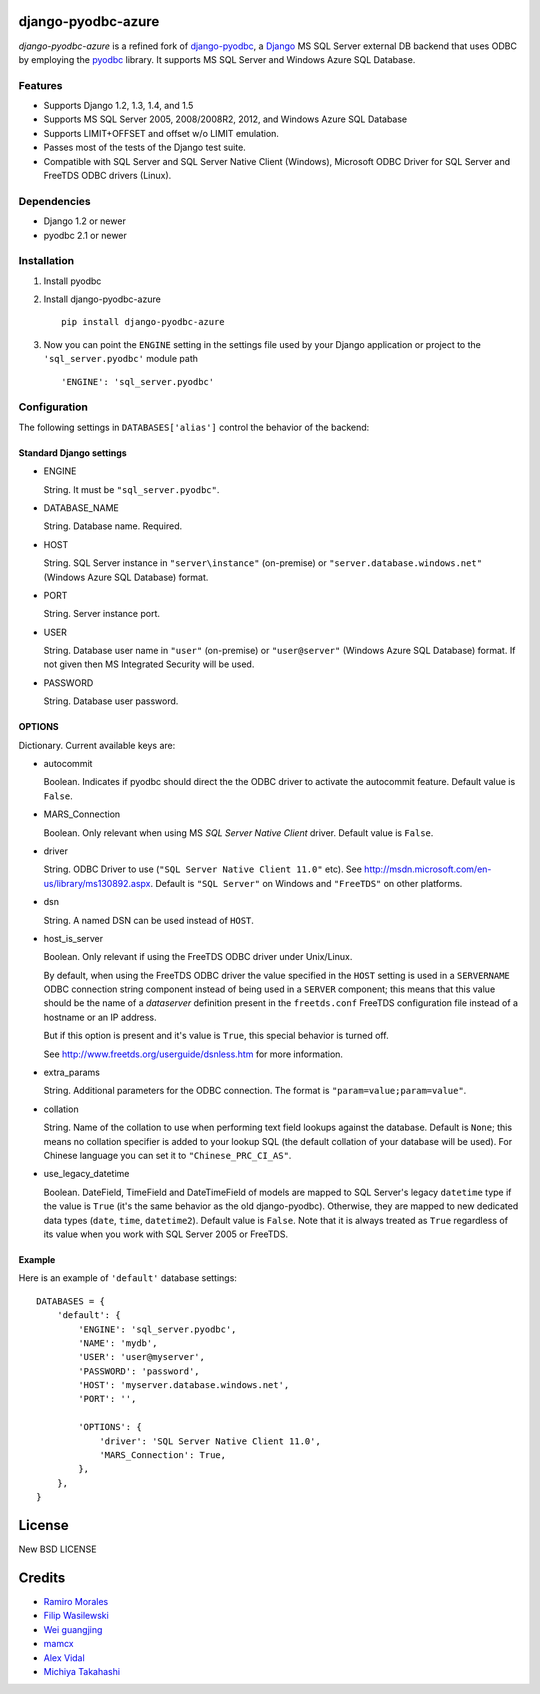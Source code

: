 django-pyodbc-azure
===================

*django-pyodbc-azure* is a refined fork of
`django-pyodbc <https://github.com/avidal/django-pyodbc>`__, a
`Django <http://djangoproject.com/>`__ MS SQL Server external DB backend
that uses ODBC by employing the
`pyodbc <https://code.google.com/p/pyodbc/>`__ library. It supports MS
SQL Server and Windows Azure SQL Database.

Features
--------

-  Supports Django 1.2, 1.3, 1.4, and 1.5
-  Supports MS SQL Server 2005, 2008/2008R2, 2012, and Windows Azure SQL
   Database
-  Supports LIMIT+OFFSET and offset w/o LIMIT emulation.
-  Passes most of the tests of the Django test suite.
-  Compatible with SQL Server and SQL Server Native Client (Windows),
   Microsoft ODBC Driver for SQL Server and FreeTDS ODBC drivers (Linux).

Dependencies
------------

-  Django 1.2 or newer
-  pyodbc 2.1 or newer

Installation
------------

1. Install pyodbc

2. Install django-pyodbc-azure ::

    pip install django-pyodbc-azure

3. Now you can point the ``ENGINE`` setting in the settings file used by
   your Django application or project to the ``'sql_server.pyodbc'``
   module path ::

    'ENGINE': 'sql_server.pyodbc'

Configuration
-------------

The following settings in ``DATABASES['alias']`` control the behavior of
the backend:

Standard Django settings
~~~~~~~~~~~~~~~~~~~~~~~~

-  ENGINE

   String. It must be ``"sql_server.pyodbc"``.

-  DATABASE_NAME

   String. Database name. Required.

-  HOST

   String. SQL Server instance in ``"server\instance"`` (on-premise) or
   ``"server.database.windows.net"`` (Windows Azure SQL Database)
   format.

-  PORT

   String. Server instance port.

-  USER

   String. Database user name in ``"user"`` (on-premise) or
   ``"user@server"`` (Windows Azure SQL Database) format. If not given
   then MS Integrated Security will be used.

-  PASSWORD

   String. Database user password.

OPTIONS
~~~~~~~

Dictionary. Current available keys are:

-  autocommit

   Boolean. Indicates if pyodbc should direct the the ODBC driver to
   activate the autocommit feature. Default value is ``False``.

-  MARS_Connection

   Boolean. Only relevant when using MS *SQL Server Native Client*
   driver. Default value is ``False``.

-  driver

   String. ODBC Driver to use (``"SQL Server Native Client 11.0"`` etc).
   See http://msdn.microsoft.com/en-us/library/ms130892.aspx. Default is
   ``"SQL Server"`` on Windows and ``"FreeTDS"`` on other platforms.

-  dsn

   String. A named DSN can be used instead of ``HOST``.

-  host_is_server

   Boolean. Only relevant if using the FreeTDS ODBC driver under
   Unix/Linux.

   By default, when using the FreeTDS ODBC driver the value specified in
   the ``HOST`` setting is used in a ``SERVERNAME`` ODBC connection
   string component instead of being used in a ``SERVER`` component;
   this means that this value should be the name of a *dataserver*
   definition present in the ``freetds.conf`` FreeTDS configuration file
   instead of a hostname or an IP address.

   But if this option is present and it's value is ``True``, this
   special behavior is turned off.

   See http://www.freetds.org/userguide/dsnless.htm for more information.

-  extra_params

   String. Additional parameters for the ODBC connection. The format is
   ``"param=value;param=value"``.

-  collation

   String. Name of the collation to use when performing text field
   lookups against the database. Default is ``None``; this means no
   collation specifier is added to your lookup SQL (the default
   collation of your database will be used). For Chinese language you
   can set it to ``"Chinese_PRC_CI_AS"``.

-  use_legacy_datetime

   Boolean. DateField, TimeField and DateTimeField of models are mapped
   to SQL Server's legacy ``datetime`` type if the value is ``True``
   (it's the same behavior as the old django-pyodbc). Otherwise, they
   are mapped to new dedicated data types (``date``, ``time``, ``datetime2``).
   Default value is ``False``. Note that it is always treated as ``True``
   regardless of its value when you work with SQL Server 2005 or FreeTDS.

Example
~~~~~~~

Here is an example of ``'default'`` database settings:

::

    DATABASES = {
        'default': {
            'ENGINE': 'sql_server.pyodbc',
            'NAME': 'mydb',
            'USER': 'user@myserver',             
            'PASSWORD': 'password',
            'HOST': 'myserver.database.windows.net',
            'PORT': '',

            'OPTIONS': {
                'driver': 'SQL Server Native Client 11.0',
                'MARS_Connection': True,
            },
        },
    }

License
=======

New BSD LICENSE

Credits
=======

-  `Ramiro Morales <https://people.djangoproject.com/ramiro/>`__
-  `Filip Wasilewski <http://code.djangoproject.com/ticket/5246>`__
-  `Wei guangjing <https://people.djangoproject.com/vcc/>`__
-  `mamcx <http://code.djangoproject.com/ticket/5062>`__
-  `Alex Vidal <http://github.com/avidal/>`__
-  `Michiya Takahashi <http://github.com/michiya/>`__

